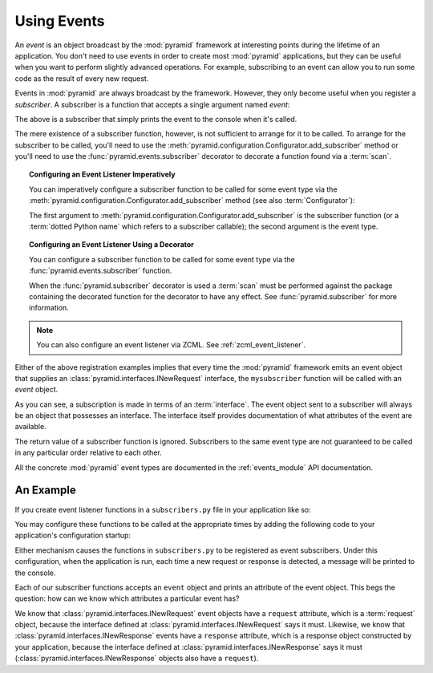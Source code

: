 .. index::
   single: event
   single: subscriber
   single: INewRequest
   single: INewResponse

.. _events_chapter:

Using Events
=============

An *event* is an object broadcast by the :mod:`pyramid` framework
at interesting points during the lifetime of an application.  You
don't need to use events in order to create most :mod:`pyramid`
applications, but they can be useful when you want to perform slightly
advanced operations.  For example, subscribing to an event can allow
you to run some code as the result of every new request.

Events in :mod:`pyramid` are always broadcast by the framework.
However, they only become useful when you register a *subscriber*.  A
subscriber is a function that accepts a single argument named `event`:

.. code-block:: python
   :linenos:

   def mysubscriber(event):
       print event

The above is a subscriber that simply prints the event to the console
when it's called.

The mere existence of a subscriber function, however, is not sufficient to
arrange for it to be called.  To arrange for the subscriber to be called,
you'll need to use the
:meth:`pyramid.configuration.Configurator.add_subscriber` method or you'll
need to use the :func:`pyramid.events.subscriber` decorator to decorate a
function found via a :term:`scan`.

.. topic:: Configuring an Event Listener Imperatively

   You can imperatively configure a subscriber function to be called
   for some event type via the
   :meth:`pyramid.configuration.Configurator.add_subscriber`
   method (see also :term:`Configurator`):

   .. code-block:: python
      :linenos:

      from pyramid.interfaces import INewRequest

      from subscribers import mysubscriber

      # "config" below is assumed to be an instance of a 
      # pyramid.configuration.Configurator object

      config.add_subscriber(mysubscriber, INewRequest)

   The first argument to
   :meth:`pyramid.configuration.Configurator.add_subscriber` is the
   subscriber function (or a :term:`dotted Python name` which refers
   to a subscriber callable); the second argument is the event type.

.. topic:: Configuring an Event Listener Using a Decorator

   You can configure a subscriber function to be called for some event
   type via the :func:`pyramid.events.subscriber` function.

   .. code-block:: python
      :linenos:

      from pyramid.interfaces import INewRequest
      from pyramid.events import subscriber

      @subscriber(INewRequest)
      def mysubscriber(event):
          event.request.foo = 1

   When the :func:`pyramid.subscriber` decorator is used a
   :term:`scan` must be performed against the package containing the
   decorated function for the decorator to have any effect.  See
   :func:`pyramid.subscriber` for more information.

.. note:: You can also configure an event listener via ZCML.  See
   :ref:`zcml_event_listener`.

Either of the above registration examples implies that every time the
:mod:`pyramid` framework emits an event object that supplies an
:class:`pyramid.interfaces.INewRequest` interface, the
``mysubscriber`` function will be called with an *event* object.

As you can see, a subscription is made in terms of an
:term:`interface`.  The event object sent to a subscriber will always
be an object that possesses an interface.  The interface itself
provides documentation of what attributes of the event are available.

The return value of a subscriber function is ignored.  Subscribers to
the same event type are not guaranteed to be called in any particular
order relative to each other.

All the concrete :mod:`pyramid` event types are documented in the
:ref:`events_module` API documentation.

An Example
----------

If you create event listener functions in a ``subscribers.py`` file in
your application like so:

.. code-block:: python
   :linenos:

   def handle_new_request(event):
       print 'request', event.request   

   def handle_new_response(event):
       print 'response', event.response

You may configure these functions to be called at the appropriate
times by adding the following code to your application's
configuration startup:

.. code-block:: python
   :linenos:

   # config is an instance of pyramid.configuration.Configurator

   config.add_subscriber('myproject.subscribers.handle_new_request',
                         'pyramid.interfaces.INewRequest')
   config.add_subscriber('myproject.subscribers.handle_new_response',
                         'pyramid.interfaces.INewResponse')

Either mechanism causes the functions in ``subscribers.py`` to be
registered as event subscribers.  Under this configuration, when the
application is run, each time a new request or response is detected, a
message will be printed to the console.

Each of our subscriber functions accepts an ``event`` object and
prints an attribute of the event object.  This begs the question: how
can we know which attributes a particular event has?

We know that :class:`pyramid.interfaces.INewRequest` event objects
have a ``request`` attribute, which is a :term:`request` object,
because the interface defined at
:class:`pyramid.interfaces.INewRequest` says it must.  Likewise, we
know that :class:`pyramid.interfaces.INewResponse` events have a
``response`` attribute, which is a response object constructed by your
application, because the interface defined at
:class:`pyramid.interfaces.INewResponse` says it must
(:class:`pyramid.interfaces.INewResponse` objects also have a
``request``).

